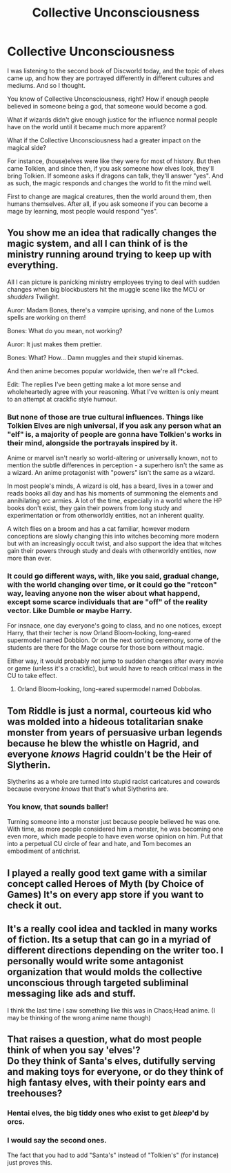 #+TITLE: Collective Unconsciousness

* Collective Unconsciousness
:PROPERTIES:
:Author: VectorWolf
:Score: 19
:DateUnix: 1575293629.0
:DateShort: 2019-Dec-02
:FlairText: Misc
:END:
I was listening to the second book of Discworld today, and the topic of elves came up, and how they are portrayed differently in different cultures and mediums. And so I thought.

You know of Collective Unconsciousness, right? How if enough people believed in someone being a god, that someone would become a god.

What if wizards didn't give enough justice for the influence normal people have on the world until it became much more apparent?

What if the Collective Unconsciousness had a greater impact on the magical side?

For instance, (house)elves were like they were for most of history. But then came Tolkien, and since then, if you ask someone how elves look, they'll bring Tolkien. If someone asks if dragons can talk, they'll answer "yes". And as such, the magic responds and changes the world to fit the mind well.

First to change are magical creatures, then the world around them, then humans themselves. After all, if you ask someone if you can become a mage by learning, most people would respond "yes".


** You show me an idea that radically changes the magic system, and all I can think of is the ministry running around trying to keep up with everything.

All I can picture is panicking ministry employees trying to deal with sudden changes when big blockbusters hit the muggle scene like the MCU or /shudders/ Twilight.

Auror: Madam Bones, there's a vampire uprising, and none of the Lumos spells are working on them!

Bones: What do you mean, not working?

Auror: It just makes them prettier.

Bones: What? How... Damn muggles and their stupid kinemas.

And then anime becomes popular worldwide, then we're all f*cked.

Edit: The replies I've been getting make a lot more sense and wholeheartedly agree with your reasoning. What I've written is only meant to an attempt at crackfic style humour.
:PROPERTIES:
:Author: FavChanger
:Score: 19
:DateUnix: 1575301117.0
:DateShort: 2019-Dec-02
:END:

*** But none of those are true cultural influences. Things like Tolkien Elves are nigh universal, if you ask any person what an "elf" is, a majority of people are gonna have Tolkien's works in their mind, alongside the portrayals inspired by it.

Anime or marvel isn't nearly so world-altering or universally known, not to mention the subtle differences in perception - a superhero isn't the same as a wizard. An anime protagonist with "powers" isn't the same as a wizard.

In most people's minds, A wizard is old, has a beard, lives in a tower and reads books all day and has his moments of summoning the elements and annihilating orc armies. A lot of the time, especially in a world where the HP books don't exist, they gain their powers from long study and experimentation or from otherworldly entities, not an inherent quality.

A witch flies on a broom and has a cat familiar, however modern conceptions are slowly changing this into witches becoming more modern but with an increasingly occult twist, and also support the idea that witches gain their powers through study and deals with otherworldly entities, now more than ever.
:PROPERTIES:
:Author: Uncommonality
:Score: 8
:DateUnix: 1575316485.0
:DateShort: 2019-Dec-02
:END:


*** It could go different ways, with, like you said, gradual change, with the world changing over time, or it could go the "retcon" way, leaving anyone non the wiser about what happend, except some scarce individuals that are "off" of the reality vector. Like Dumble or maybe Harry.

For insnace, one day everyone's going to class, and no one notices, except Harry, that their techer is now Orland Bloom-looking, long-eared supermodel named Dobbion. Or on the next sorting ceremony, some of the students are there for the Mage course for those born without magic.

Either way, it would probably not jump to sudden changes after every movie or game (unless it's a crackfic), but would have to reach critical mass in the CU to take effect.
:PROPERTIES:
:Author: VectorWolf
:Score: 4
:DateUnix: 1575305407.0
:DateShort: 2019-Dec-02
:END:

**** Orland Bloom-looking, long-eared supermodel named Dobbolas.
:PROPERTIES:
:Author: Yeoldeone
:Score: 3
:DateUnix: 1575319520.0
:DateShort: 2019-Dec-03
:END:


** Tom Riddle is just a normal, courteous kid who was molded into a hideous totalitarian snake monster from years of persuasive urban legends because he blew the whistle on Hagrid, and everyone /knows/ Hagrid couldn't be the Heir of Slytherin.

Slytherins as a whole are turned into stupid racist caricatures and cowards because everyone /knows/ that that's what Slytherins are.
:PROPERTIES:
:Author: ForwardDiscussion
:Score: 5
:DateUnix: 1575310175.0
:DateShort: 2019-Dec-02
:END:

*** You know, that sounds baller!

Turning someone into a monster just because people believed he was one. With time, as more people considered him a monster, he was becoming one even more, which made people to have even worse opinion on him. Put that into a perpetual CU circle of fear and hate, and Tom becomes an embodiment of antichrist.
:PROPERTIES:
:Author: VectorWolf
:Score: 4
:DateUnix: 1575368106.0
:DateShort: 2019-Dec-03
:END:


** I played a really good text game with a similar concept called Heroes of Myth (by Choice of Games) It's on every app store if you want to check it out.
:PROPERTIES:
:Score: 3
:DateUnix: 1575300602.0
:DateShort: 2019-Dec-02
:END:


** It's a really cool idea and tackled in many works of fiction. Its a setup that can go in a myriad of different directions depending on the writer too. I personally would write some antagonist organization that would molds the collective unconscious through targeted subliminal messaging like ads and stuff.

I think the last time I saw something like this was in Chaos;Head anime. (I may be thinking of the wrong anime name though)
:PROPERTIES:
:Author: SurbhitSrivastava
:Score: 3
:DateUnix: 1575301165.0
:DateShort: 2019-Dec-02
:END:


** That raises a question, what do most people think of when you say 'elves'?\\
Do they think of Santa's elves, dutifully serving and making toys for everyone, or do they think of high fantasy elves, with their pointy ears and treehouses?
:PROPERTIES:
:Author: Avaday_Daydream
:Score: 2
:DateUnix: 1575330873.0
:DateShort: 2019-Dec-03
:END:

*** Hentai elves, the big tiddy ones who exist to get /bleep/'d by orcs.
:PROPERTIES:
:Author: ciuckis587
:Score: 3
:DateUnix: 1575369652.0
:DateShort: 2019-Dec-03
:END:


*** I would say the second ones.

The fact that you had to add "Santa's" instead of "Tolkien's" (for instance) just proves this.
:PROPERTIES:
:Author: VectorWolf
:Score: 2
:DateUnix: 1575367855.0
:DateShort: 2019-Dec-03
:END:
